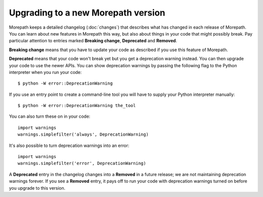 Upgrading to a new Morepath version
===================================

Morepath keeps a detailed changelog (:doc:`changes`) that describes
what has changed in each release of Morepath. You can learn about new
features in Morepath this way, but also about things in your code that
might possibly break. Pay particular attention to entries marked
**Breaking change**, **Deprecated** and **Removed**.

**Breaking change** means that you have to update your code as
described if you use this feature of Morepath.

**Deprecated** means that your code won't break yet but you get a
deprecation warning instead. You can then upgrade your code to use the
newer APIs. You can show deprecation warnings by passing the following
flag to the Python interpreter when you run your code::

  $ python -W error::DeprecationWarning

If you use an entry point to create a command-line tool you will
have to supply your Python interpreter manually::

  $ python -W error::DeprecationWarning the_tool

You can also turn these on in your code::

  import warnings
  warnings.simplefilter('always', DeprecationWarning)

It's also possible to turn deprecation warnings into an error::

  import warnings
  warnings.simplefilter('error', DeprecationWarning)

A **Deprecated** entry in the changelog changes into a **Removed** in
a future release; we are not maintaining deprecation warnings
forever. If you see a **Removed** entry, it pays off to run your code
with deprecation warnings turned on before you upgrade to this
version.

